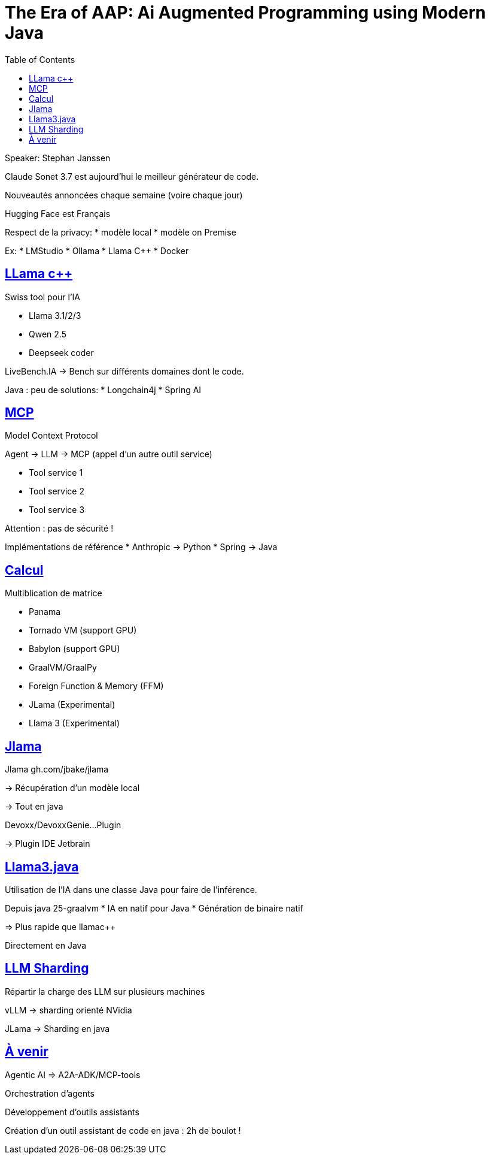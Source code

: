 :lang: fr
:toc:
:toclevels: 3
:icons: font
:source-highlighter: rouge
:sectlinks:

= The Era of AAP: Ai Augmented Programming using Modern Java

Speaker: Stephan Janssen

Claude Sonet 3.7 est aujourd’hui le meilleur générateur de code.

Nouveautés annoncées chaque semaine (voire chaque jour)

Hugging Face est Français

Respect de la privacy: 
* modèle local
* modèle on Premise

Ex:
* LMStudio
* Ollama
* Llama C++
* Docker

== LLama c++

Swiss tool pour l’IA

* Llama 3.1/2/3
* Qwen 2.5
* Deepseek coder

LiveBench.IA -> Bench sur différents domaines dont le code.

Java : peu de solutions:
* Longchain4j
* Spring AI

== MCP

Model Context Protocol

Agent -> LLM -> MCP (appel d’un autre outil service)

* Tool service 1
* Tool service 2
* Tool service 3

Attention : pas de sécurité !

Implémentations de référence
* Anthropic -> Python
* Spring -> Java

== Calcul

Multiblication de matrice

* Panama
* Tornado VM (support GPU)
* Babylon (support GPU)
* GraalVM/GraalPy
* Foreign Function & Memory (FFM)
* JLama (Experimental)
* Llama 3 (Experimental)

== Jlama 

Jlama gh.com/jbake/jlama

-> Récupération d’un modèle local

-> Tout en java

Devoxx/DevoxxGenie…Plugin

-> Plugin IDE Jetbrain

== Llama3.java

Utilisation de l’IA dans une classe Java pour faire de l’inférence.

Depuis java 25-graalvm
* IA en natif pour Java
* Génération de binaire natif

=> Plus rapide que llamac++

Directement en Java

== LLM Sharding

Répartir la charge des LLM sur plusieurs machines

vLLM -> sharding orienté NVidia

JLama -> Sharding en java

== À venir

Agentic AI => A2A-ADK/MCP-tools

Orchestration d’agents

Développement d’outils assistants

Création d’un outil assistant de code en java : 2h de boulot !